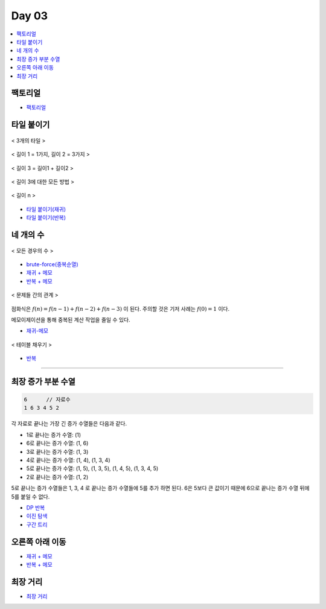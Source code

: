 =============================
Day 03
=============================

.. contents:: 
   :depth: 1
   :local:

팩토리얼
=========================

- `팩토리얼 <https://github.com/prolecture/problems/blob/master/JavaSrc/day03/팩노리얼.java>`_

타일 붙이기
=========================

.. figure:: img/tile1.png
    :scale: 60%
    :align: center

    < 3개의 타일 >

.. figure:: img/tile2.png
    :scale: 60%
    :align: center
    
    < 길이 1 = 1가지, 길이 2 = 3가지 >

.. figure:: img/tile3.png
    :scale: 60%
    :align: center
    
    < 길이 3 = 길이1 + 길이2 >

.. figure:: img/tile4.png
    :scale: 60%
    :align: center

    < 길이 3에 대한 모든 방법 >
    
.. figure:: img/tile5.png
    :scale: 60%
    :align: center
    
    < 길이 n >

- `타일 붙이기(재귀) <https://github.com/prolecture/problems/blob/master/JavaSrc/day03/타일붙이기_재귀.java>`_
- `타일 붙이기(반복) <https://github.com/prolecture/problems/blob/master/JavaSrc/day03/타일붙이기_반복.java>`_


네 개의 수
=========================

.. figure:: img/fourNumber1.png
    :scale: 60%
    :align: center

    < 모든 경우의 수 >

- `brute-force(중복순열) <https://github.com/prolecture/problems/blob/master/JavaSrc/day03/네개의수_brute.java>`_
- `재귀 + 메모 <https://github.com/prolecture/problems/blob/master/JavaSrc/day03/네개의수_재귀메모.java>`_
- `반복 + 메모 <https://github.com/prolecture/problems/blob/master/JavaSrc/day03/네개의수_반복.java>`_

.. figure:: img/fourNumber2.png
    :scale: 60%
    :align: center
   
    < 문제들 간의 관계 >

점화식은 :math:`f(n) = f(n-1) + f(n-2) + f(n-3)` 이 된다.  주의할 것은 기저 사례는 :math:`f(0) = 1` 이다. 

메모이제이션을 통해 중복된 계산 작업을 줄일 수 있다.

- `재귀-메모 <https://github.com/prolecture/problems/blob/master/JavaSrc/day03/네개의수_재귀메모.java>`_

.. figure:: img/fourNumber3.png
    :scale: 60%
    :align: center

    < 테이블 채우기 >    

- `반복 <https://github.com/prolecture/problems/blob/master/JavaSrc/day03/네개의수_반복.java>`_

---------

최장 증가 부분 수열
=========================

.. code-block:: console

    6      // 자료수
    1 6 3 4 5 2

각 자료로 끝나는 가장 긴 증가 수열들은 다음과 같다.

- 1로 끝나는 증가 수열: (1)
- 6로 끝나는 증가 수열: (1, 6)
- 3로 끝나는 증가 수열: (1, 3)
- 4로 끝나는 증가 수열: (1, 4), (1, 3, 4)
- 5로 끝나는 증가 수열: (1, 5), (1, 3, 5), (1, 4, 5), (1, 3, 4, 5)
- 2로 끝나는 증가 수열: (1, 2) 

5로 끝나는 증가 수열들은 1, 3, 4 로 끝나는 증가 수열들에 5를 추가 하면 된다. 6은 5보다 큰 값이기 때문에 6으로 끝나는 증가 수열 뒤에 5를 붙일 수 없다.   


- `DP 반복 <https://github.com/prolecture/problems/blob/master/JavaSrc/day03/LIS_DP.java>`_
- `이진 탐색 <https://github.com/prolecture/problems/blob/master/JavaSrc/day03/LIS_Binary.java>`_
- `구간 트리 <https://github.com/prolecture/problems/blob/master/JavaSrc/day03/LIS_구간트리.java>`_

오른쪽 아래 이동
=========================
- `재귀 + 메모 <https://github.com/prolecture/problems/blob/master/JavaSrc/day03/오른쪽아래이동3_재귀.java>`_    
- `반복 + 메모 <https://github.com/prolecture/problems/blob/master/JavaSrc/day03/오른쪽아래이동3.java>`_


최장 거리
=========================

- `최장 거리 <https://github.com/prolecture/problems/blob/master/JavaSrc/day03/최장거리.java>`_


